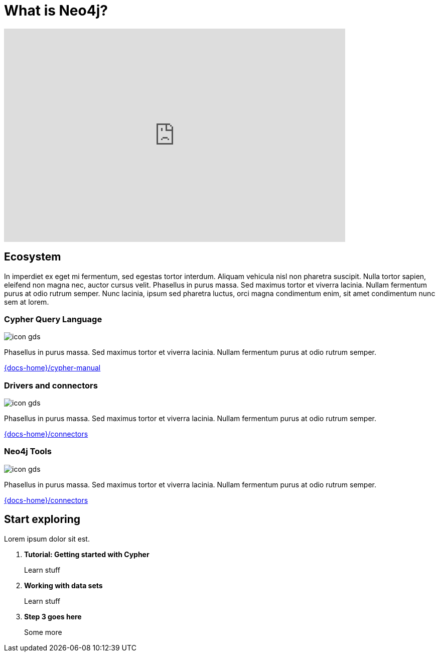 = What is Neo4j?
:page-layout: docs-ndl
:page-theme: docs
:page-role: explainer
:page-show-home-link: true
:page-hide-nav-title: true
// :page-disablefeedback: true
:page-toclevels: 1


ifndef::backend-pdf[]
++++
<div class="video widget responsive-embed">
<iframe width="680" height="425" src="https://www.youtube.com/embed/urO5FyP9PoI" title="YouTube video player" frameborder="0" allow="accelerometer; autoplay; clipboard-write; encrypted-media; gyroscope; picture-in-picture" allowfullscreen></iframe>
</div>
++++
endif::[]



[.cards.selectable]
== Ecosystem

In imperdiet ex eget mi fermentum, sed egestas tortor interdum.
Aliquam vehicula nisl non pharetra suscipit.
Nulla tortor sapien, eleifend non magna nec, auctor cursus velit.
Phasellus in purus massa.
Sed maximus tortor et viverra lacinia.
Nullam fermentum purus at odio rutrum semper.
Nunc lacinia, ipsum sed pharetra luctus, orci magna condimentum enim, sit amet condimentum nunc sem at lorem.


=== Cypher Query Language

[.icon]
image:icon-gds.png[]

[.description]
Phasellus in purus massa.
Sed maximus tortor et viverra lacinia.
Nullam fermentum purus at odio rutrum semper.

[.link]
link:{docs-home}/cypher-manual[]


=== Drivers and connectors

[.icon]
image:icon-gds.png[]

[.description]
Phasellus in purus massa.
Sed maximus tortor et viverra lacinia.
Nullam fermentum purus at odio rutrum semper.

[.link]
link:{docs-home}/connectors[]


=== Neo4j Tools

[.icon]
image:icon-gds.png[]

[.description]
Phasellus in purus massa.
Sed maximus tortor et viverra lacinia.
Nullam fermentum purus at odio rutrum semper.

[.link]
link:{docs-home}/connectors[]


[.next-steps]
== Start exploring

Lorem ipsum dolor sit est.


. *Tutorial: Getting started with Cypher*
+ 
Learn stuff
. *Working with data sets*
+
Learn stuff
. *Step 3 goes here*
+
Some more

//-


// Tutorial: Getting started with Cypher:: Learn stuff
// Working with data sets:: Learn stuff
// Step 3 goes here:: Some more